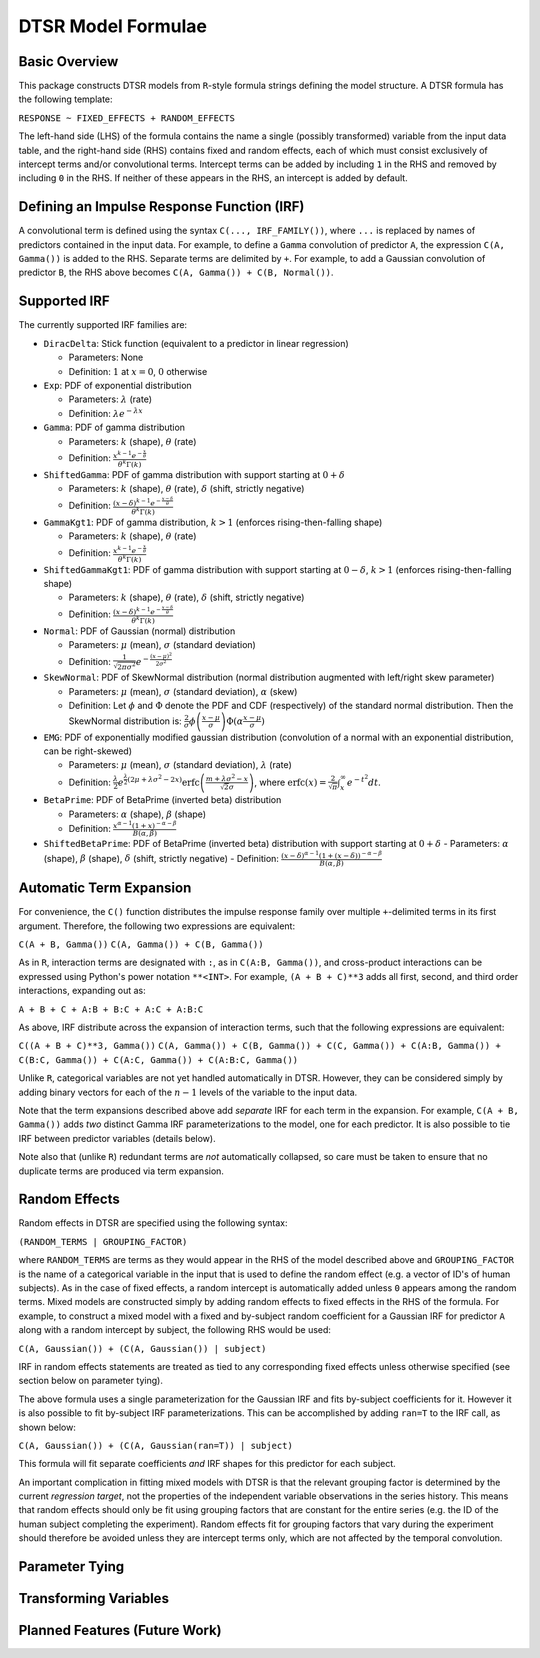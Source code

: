 .. _formula:

DTSR Model Formulae
===================



Basic Overview
--------------

This package constructs DTSR models from ``R``-style formula strings defining the model structure.
A DTSR formula has the following template:

``RESPONSE ~ FIXED_EFFECTS + RANDOM_EFFECTS``

The left-hand side (LHS) of the formula contains the name a single (possibly transformed) variable from the input data table, and the right-hand side (RHS) contains fixed and random effects, each of which must consist exclusively of intercept terms and/or convolutional terms.
Intercept terms can be added by including ``1`` in the RHS and removed by including ``0`` in the RHS.
If neither of these appears in the RHS, an intercept is added by default.


Defining an Impulse Response Function (IRF)
-------------------------------------------

A convolutional term is defined using the syntax ``C(..., IRF_FAMILY())``, where ``...`` is replaced by names of predictors contained in the input data.
For example, to define a ``Gamma`` convolution of predictor ``A``, the expression ``C(A, Gamma())`` is added to the RHS.
Separate terms are delimited by ``+``.
For example, to add a Gaussian convolution of predictor ``B``, the RHS above becomes ``C(A, Gamma()) + C(B, Normal())``.



Supported IRF
-------------

The currently supported IRF families are:

- ``DiracDelta``: Stick function (equivalent to a predictor in linear regression)

  - Parameters: None
  - Definition: :math:`1` at :math:`x=0`, :math:`0` otherwise

- ``Exp``: PDF of exponential distribution

  - Parameters: :math:`\lambda` (rate)
  - Definition: :math:`\lambda e^{-\lambda x}`

- ``Gamma``: PDF of gamma distribution

  - Parameters: :math:`k` (shape), :math:`\theta` (rate)
  - Definition: :math:`\frac{x^{k-1}e^{-\frac{x}{\theta}}}{\theta^k\Gamma(k)}`

- ``ShiftedGamma``: PDF of gamma distribution with support starting at :math:`0 + \delta`

  - Parameters: :math:`k` (shape), :math:`\theta` (rate), :math:`\delta` (shift, strictly negative)
  - Definition: :math:`\frac{(x - \delta)^{k-1}e^{-\frac{x - \delta}{\theta}}}{\theta^k\Gamma(k)}`

- ``GammaKgt1``: PDF of gamma distribution, :math:`k > 1` (enforces rising-then-falling shape)

  - Parameters: :math:`k` (shape), :math:`\theta` (rate)
  - Definition: :math:`\frac{x^{k-1}e^{-\frac{x}{\theta}}}{\theta^k\Gamma(k)}`

- ``ShiftedGammaKgt1``: PDF of gamma distribution with support starting at :math:`0 - \delta`, :math:`k > 1` (enforces rising-then-falling shape)

  - Parameters: :math:`k` (shape), :math:`\theta` (rate), :math:`\delta` (shift, strictly negative)
  - Definition: :math:`\frac{(x - \delta)^{k-1}e^{-\frac{x - \delta}{\theta}}}{\theta^k\Gamma(k)}`

- ``Normal``: PDF of Gaussian (normal) distribution

  - Parameters: :math:`\mu` (mean), :math:`\sigma` (standard deviation)
  - Definition: :math:`\frac{1}{\sqrt{2\pi\sigma^2}}e^{-\frac{(x - \mu) ^ 2}{2 \sigma ^ 2}}`

- ``SkewNormal``: PDF of SkewNormal distribution (normal distribution augmented with left/right skew parameter)

  - Parameters: :math:`\mu` (mean), :math:`\sigma` (standard deviation), :math:`\alpha` (skew)
  - Definition: Let :math:`\phi` and :math:`\Phi` denote the PDF and CDF (respectively) of the standard normal distribution.
    Then the SkewNormal distribution is:
    :math:`\frac{2}{\sigma} \phi\left(\frac{x-\mu}{\sigma}\right) \Phi(\alpha \frac{x-\mu}{\sigma})`

- ``EMG``: PDF of exponentially modified gaussian distribution (convolution of a normal with an exponential distribution, can be right-skewed)

  - Parameters: :math:`\mu` (mean), :math:`\sigma` (standard deviation), :math:`\lambda` (rate)
  - Definition: :math:`\frac{\lambda}{2}e^{\frac{\lambda}{2}\left(2\mu + \lambda \sigma^2 - 2x \right)} \mathrm{erfc} \left(\frac{m + \lambda \sigma ^2 - x}{\sqrt{2}\sigma}\right)`, where :math:`\mathrm{erfc}(x) = \frac{2}{\sqrt{\pi}}\int_x^{\infty} e^{-t^2}dt`.

- ``BetaPrime``: PDF of BetaPrime (inverted beta) distribution

  - Parameters: :math:`\alpha` (shape), :math:`\beta` (shape)
  - Definition: :math:`\frac{x^{\alpha - 1}(1 + x)^{-\alpha - \beta}}{B(\alpha, \beta)}`

- ``ShiftedBetaPrime``: PDF of BetaPrime (inverted beta) distribution with support starting at :math:`0 + \delta`
  - Parameters: :math:`\alpha` (shape), :math:`\beta` (shape), :math:`\delta` (shift, strictly negative)
  - Definition: :math:`\frac{(x-\delta)^{\alpha - 1}(1 + (x - \delta))^{-\alpha - \beta}}{B(\alpha, \beta)}`



Automatic Term Expansion
------------------------

For convenience, the ``C()`` function distributes the impulse response family over multiple ``+``-delimited terms in its first argument.
Therefore, the following two expressions are equivalent:

``C(A + B, Gamma())``
``C(A, Gamma()) + C(B, Gamma())``

As in ``R``, interaction terms are designated with ``:``, as in ``C(A:B, Gamma())``, and cross-product interactions can be expressed using Python's power notation ``**<INT>``.
For example, ``(A + B + C)**3`` adds all first, second, and third order interactions, expanding out as:

``A + B + C + A:B + B:C + A:C + A:B:C``

As above, IRF distribute across the expansion of interaction terms, such that the following expressions are equivalent:

``C((A + B + C)**3, Gamma())``
``C(A, Gamma()) + C(B, Gamma()) + C(C, Gamma()) + C(A:B, Gamma()) + C(B:C, Gamma()) + C(A:C, Gamma()) + C(A:B:C, Gamma())``

Unlike ``R``, categorical variables are not yet handled automatically in DTSR.
However, they can be considered simply by adding binary vectors for each of the :math:`n-1` levels of the variable to the input data.

Note that the term expansions described above add `separate` IRF for each term in the expansion.
For example, ``C(A + B, Gamma())`` adds `two` distinct Gamma IRF parameterizations to the model, one for each predictor.
It is also possible to tie IRF between predictor variables (details below).

Note also that (unlike ``R``) redundant terms are `not` automatically collapsed, so care must be taken to ensure that no duplicate terms are produced via term expansion.


Random Effects
--------------

Random effects in DTSR are specified using the following syntax:

``(RANDOM_TERMS | GROUPING_FACTOR)``

where ``RANDOM_TERMS`` are terms as they would appear in the RHS of the model described above and ``GROUPING_FACTOR`` is the name of a categorical variable in the input that is used to define the random effect (e.g. a vector of ID's of human subjects).
As in the case of fixed effects, a random intercept is automatically added unless ``0`` appears among the random terms.
Mixed models are constructed simply by adding random effects to fixed effects in the RHS of the formula.
For example, to construct a mixed model with a fixed and by-subject random coefficient for a Gaussian IRF for predictor ``A`` along with a random intercept by subject, the following RHS would be used:

``C(A, Gaussian()) + (C(A, Gaussian()) | subject)``

IRF in random effects statements are treated as tied to any corresponding fixed effects unless otherwise specified (see section below on parameter tying).

The above formula uses a single parameterization for the Gaussian IRF and fits by-subject coefficients for it.
However it is also possible to fit by-subject IRF parameterizations.
This can be accomplished by adding ``ran=T`` to the IRF call, as shown below:

``C(A, Gaussian()) + (C(A, Gaussian(ran=T)) | subject)``

This formula will fit separate coefficients `and` IRF shapes for this predictor for each subject.

An important complication in fitting mixed models with DTSR is that the relevant grouping factor is determined by the current `regression target`, not the properties of the independent variable observations in the series history.
This means that random effects should only be fit using grouping factors that are constant for the entire series (e.g. the ID of the human subject completing the experiment).
Random effects fit for grouping factors that vary during the experiment should therefore be avoided unless they are intercept terms only, which are not affected by the temporal convolution.




Parameter Tying
---------------



Transforming Variables
----------------------



Planned Features (Future Work)
------------------------------


